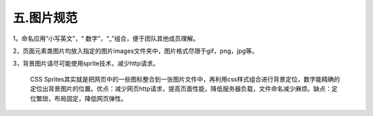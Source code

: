 ======================
五.图片规范
======================


1，命名应用“小写英文”，“ 数字”，“_”组合，便于团队其他成员理解。



2，页面元素类图片均放入指定的图片images文件夹中，图片格式尽限于gif，png，jpg等。



3，背景图片请尽可能使用sprite技术，减少http请求。


	CSS Sprites其实就是把网页中的一些图标整合到一张图片文件中，再利用css样式组合进行背景定位，数字能精确的定位出背景图片的位置。优点：减少网页http请求，提高页面性能，降低服务器负载，文件命名减少麻烦。缺点：定位繁琐，布局固定，降低网页弹性。







